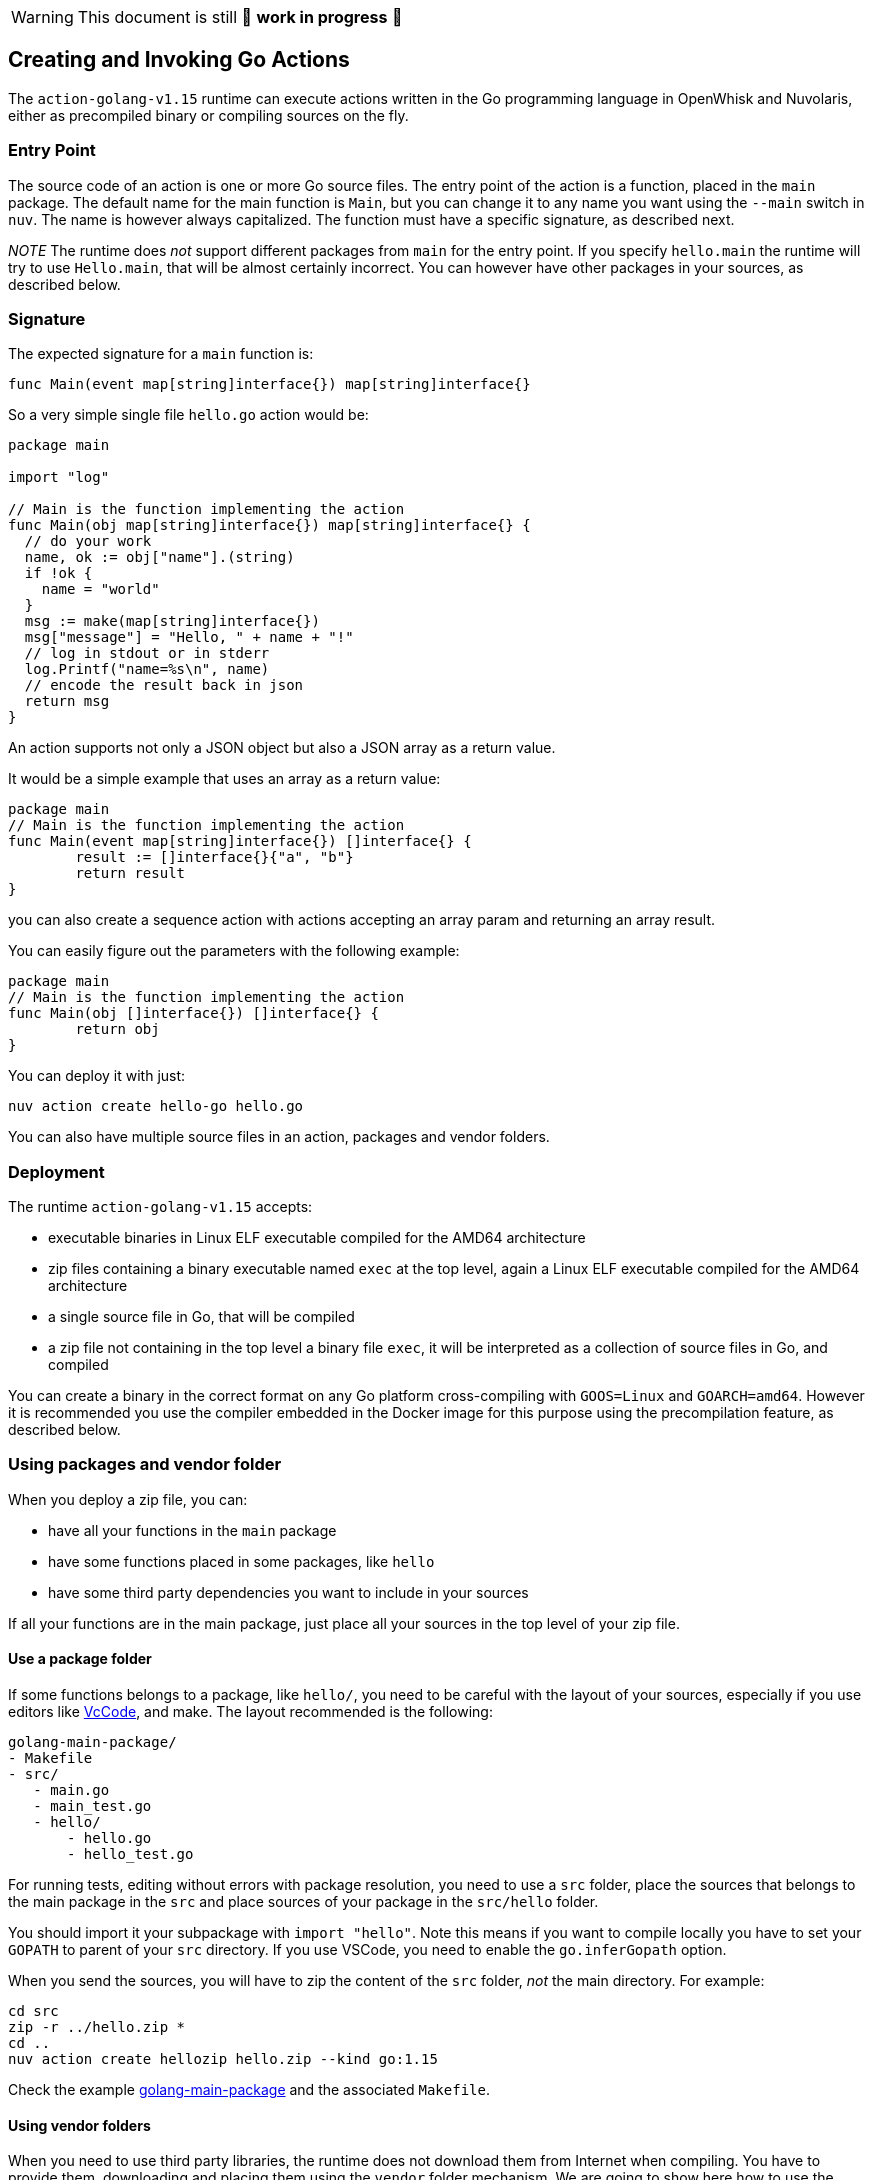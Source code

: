 [WARNING]
====
This document is still 🚧 **work in progress** 🚧
====

== Creating and Invoking Go Actions

The `action-golang-v1.15` runtime can execute actions written in the Go
programming language in OpenWhisk and Nuvolaris, either as precompiled binary or
compiling sources on the fly.

=== Entry Point

The source code of an action is one or more Go source files. The entry
point of the action is a function, placed in the `main` package. The
default name for the main function is `Main`, but you can change it to
any name you want using the `--main` switch in `nuv`. The name is
however always capitalized. The function must have a specific signature,
as described next.

_NOTE_ The runtime does _not_ support different packages from `main` for
the entry point. If you specify `hello.main` the runtime will try to use
`Hello.main`, that will be almost certainly incorrect. You can however
have other packages in your sources, as described below.

=== Signature

The expected signature for a `main` function is:

`func Main(event map[string]interface{}) map[string]interface{}`

So a very simple single file `hello.go` action would be:

[source,go]
----
package main

import "log"

// Main is the function implementing the action
func Main(obj map[string]interface{}) map[string]interface{} {
  // do your work
  name, ok := obj["name"].(string)
  if !ok {
    name = "world"
  }
  msg := make(map[string]interface{})
  msg["message"] = "Hello, " + name + "!"
  // log in stdout or in stderr
  log.Printf("name=%s\n", name)
  // encode the result back in json
  return msg
}
----

An action supports not only a JSON object but also a JSON array as a
return value.

It would be a simple example that uses an array as a return value:

[source,go]
----
package main
// Main is the function implementing the action
func Main(event map[string]interface{}) []interface{} {
        result := []interface{}{"a", "b"}
        return result
}
----

you can also create a sequence action with actions accepting an array
param and returning an array result.

You can easily figure out the parameters with the following example:

[source,go]
----
package main
// Main is the function implementing the action
func Main(obj []interface{}) []interface{} {
        return obj
}
----

You can deploy it with just:

....
nuv action create hello-go hello.go
....

You can also have multiple source files in an action, packages and
vendor folders.

=== Deployment

The runtime `action-golang-v1.15` accepts:

* executable binaries in Linux ELF executable compiled for the AMD64
architecture
* zip files containing a binary executable named `exec` at the top
level, again a Linux ELF executable compiled for the AMD64 architecture
* a single source file in Go, that will be compiled
* a zip file not containing in the top level a binary file `exec`, it
will be interpreted as a collection of source files in Go, and compiled

You can create a binary in the correct format on any Go platform
cross-compiling with `GOOS=Linux` and `GOARCH=amd64`. However it is
recommended you use the compiler embedded in the Docker image for this
purpose using the precompilation feature, as described below.

=== Using packages and vendor folder

When you deploy a zip file, you can:

* have all your functions in the `main` package
* have some functions placed in some packages, like `hello`
* have some third party dependencies you want to include in your sources

If all your functions are in the main package, just place all your
sources in the top level of your zip file.

==== Use a package folder

If some functions belongs to a package, like `hello/`, you need to be
careful with the layout of your sources, especially if you use editors
like link:#vscode[VcCode], and make. The layout recommended is the
following:

....
golang-main-package/
- Makefile
- src/
   - main.go
   - main_test.go
   - hello/
       - hello.go
       - hello_test.go
....

For running tests, editing without errors with package resolution, you
need to use a `src` folder, place the sources that belongs to the main
package in the `src` and place sources of your package in the
`src/hello` folder.

You should import it your subpackage with `import "hello"`. Note this
means if you want to compile locally you have to set your `GOPATH` to
parent of your `src` directory. If you use VSCode, you need to enable
the `go.inferGopath` option.

When you send the sources, you will have to zip the content of the `src`
folder, _not_ the main directory. For example:

....
cd src
zip -r ../hello.zip *
cd ..
nuv action create hellozip hello.zip --kind go:1.15
....

Check the example
https://github.com/apache/openwhisk-runtime-go/tree/master/examples/golang-main-package[golang-main-package]
and the associated `Makefile`.

==== Using vendor folders

When you need to use third party libraries, the runtime does not
download them from Internet when compiling. You have to provide them,
downloading and placing them using the `vendor` folder mechanism. We are
going to show here how to use the vendor folder with the `dep` tool.

_NOTE_ the `vendor` folder does not work at the top level, you have to
use a `src` folder and a package folder to have also the `vendor`
folder. If you want use the vendor folder for the `main` package, you
can do it but instead of placing files that belongs to the `main`
package in the top-level, you have to place in a subfolder named `main`.

For example consider you have in the file `src/hello/hello.go` the
import:

....
import "github.com/sirupsen/logrus"
....

To create a vendor folder, you need to

* install the https://github.com/golang/dep[dep] tool
* cd to the `src/hello` folder (_not_ the `src` folder)
* run `DEPPROJECTROOT=$(realpath $PWD/../..) dep init` the first time

The tool will detect the used libraries and create 2 manifest files
`Gopkg.lock` and `Gopkg.toml`. If already have the manifest files, you
just need `dep ensure` to create and populate the `vendor` folder.

The layout will be something like this:

....
golang-hello-vendor
- Makefile
- src/
    - hello.go
    - hello/
      - Gopkg.lock
      - Gopkg.toml
         - hello.go
         - hello_test.go
         - vendor/
            - github.com/...
            - golang.org/...
....

Check the example
https://github.com/apache/openwhisk-runtime-go/tree/master/examples/golang-hello-vendor[golang-hello-vendor]

Note you do not need to store the `vendor` folder in the version control
system as it can be regenerated, you only the manifest files. However,
you need to include the entire vendor folder when you deploy the action
in source format for compilation by the runtime.

If you need to use vendor folder in the main package, you need to create
a directory `main` and place all the source code that would normally go
in the top level, in the `main` folder instead. A vendor folder in the
top level _does not work_.

=== Precompiling Go Sources Offline

Compiling sources on the image can take some time when the images is
initialized. You can speed up precompiling the sources using the image
`action-golang-v1.15` as an offline compiler. You need `docker` for
doing that.

The images accepts a `-compile <main>` flag, and expects you provide
sources in standard input. It will then compile them, emit the binary in
standard output and errors in stderr. The output is always a zip file
containing an executable.

If you have a single source maybe in file `main.go`, with a function
named `Main` just do this:

`docker run openwhisk/action-golang-v1.15 -compile main <main.go >main.zip`

If you have multiple sources in current directory, even with a subfolder
with sources, you can compile it all with:

....
cd src
zip -r ../src.zip *
cd ..
docker -i run openwhisk/action-golang-v1.15 -compile main <src.zip >exec.zip
....

Note that the output is always a zip file in Linux AMD64 format so the
executable can be run only inside a Docker Linux container.

Here a `Makefile` is helpful. Check the
https://github.com/apache/openwhisk-runtime-go/tree/master/examples[examples]
for a collection of tested Makefiles. The generated executable is
suitable to be deployed in OpenWhisk and Nuvolaris, so you can do:

`nuv action create my-action exec.zip --kind go:1.15`

You can also use just the `openwhisk/actionloop` as runtime, it is
smaller.

=== Using VsCode

If you are using https://code.visualstudio.com/[VsCode] as your Go
development environment with the
https://marketplace.visualstudio.com/items?itemName=ms-vscode.Go[VsCode
Go] support, without errors and with completion working you need to:

* enable the option `go.inferGopath`
* place all your sources in a `src` folder
* either to open the `src` folder as the top level source or add it as a
folder in the workspace (it is not enough just have it as a subfolder)
* create a `dummy.go` an empty main - it will not be used but it will
shut up ```main.main` missing error detection''

